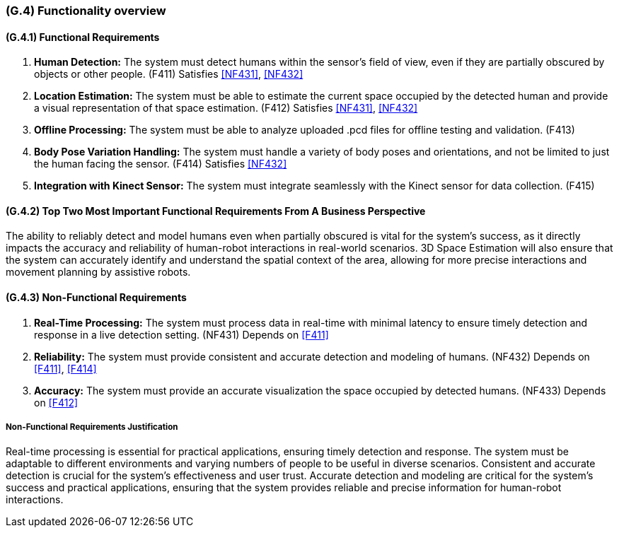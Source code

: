 [#g4,reftext=G.4]
=== (G.4) Functionality overview

ifdef::env-draft[]
TIP: _Overview of the functions (behavior) of the system. Principal properties only (details are in the System book). It is a short overview of the functions of the future system, a kind of capsule version of book S, skipping details but enabling readers to get a quick grasp of what the system will do._  <<BM22>>
endif::[]

==== (G.4.1) Functional Requirements

. [[F411]] *Human Detection:* The system must detect humans within the sensor's field of view, even if they are partially obscured by objects or other people. (F411)
Satisfies <<NF431>>, <<NF432>>

. [[F412]] *Location Estimation:* The system must be able to estimate the current space occupied by the detected human and provide a visual representation of that space estimation. (F412)
Satisfies <<NF431>>, <<NF432>>

. [[F413]] *Offline Processing:* The system must be able to analyze uploaded .pcd files for offline testing and validation. (F413)

. [[F414]] *Body Pose Variation Handling:* The system must handle a variety of body poses and orientations, and not be limited to just the human facing the sensor. (F414)
Satisfies <<NF432>>

. [[F415]] *Integration with Kinect Sensor:* The system must integrate seamlessly with the Kinect sensor for data collection. (F415)

==== (G.4.2) Top Two Most Important Functional Requirements From A Business Perspective

The ability to reliably detect and model humans even when partially obscured is vital for the system's success, as it directly impacts the accuracy and reliability of human-robot interactions in real-world scenarios. 3D Space Estimation will also ensure that the system can accurately identify and understand the spatial context of the area, allowing for more precise interactions and movement planning by assistive robots. 

==== (G.4.3) Non-Functional Requirements

. [[NF431]] *Real-Time Processing:* The system must process data in real-time with minimal latency to ensure timely detection and response in a live detection setting. (NF431) 
Depends on <<F411>>

. [[NF432]] *Reliability:* The system must provide consistent and accurate detection and modeling of humans. (NF432)
Depends on <<F411>>, <<F414>>

. [[NF433]] *Accuracy:* The system must provide an accurate visualization the space occupied by detected humans. (NF433) 
Depends on <<F412>>

===== Non-Functional Requirements Justification

Real-time processing is essential for practical applications, ensuring timely detection and response. The system must be adaptable to different environments and varying numbers of people to be useful in diverse scenarios. Consistent and accurate detection is crucial for the system's effectiveness and user trust. Accurate detection and modeling are critical for the system's success and practical applications, ensuring that the system provides reliable and precise information for human-robot interactions.